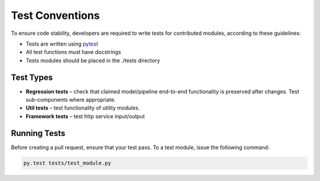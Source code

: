 .. ---------------------------------------------------------------------------
.. Copyright 2016-2018 Intel Corporation
..
.. Licensed under the Apache License, Version 2.0 (the "License");
.. you may not use this file except in compliance with the License.
.. You may obtain a copy of the License at
..
..      http://www.apache.org/licenses/LICENSE-2.0
..
.. Unless required by applicable law or agreed to in writing, software
.. distributed under the License is distributed on an "AS IS" BASIS,
.. WITHOUT WARRANTIES OR CONDITIONS OF ANY KIND, either express or implied.
.. See the License for the specific language governing permissions and
.. limitations under the License.
.. ---------------------------------------------------------------------------

Test Conventions
=================

To ensure code stability, developers are required to write tests for contributed modules,
according to these guidelines:

* Tests are written using `pytest`_

* All test functions must have docstrings

* Tests modules should be placed in the ./tests directory

.. _pytest: https://docs.pytest.org/en/latest/


Test Types
----------

* **Regression tests** – check that claimed model/pipeline end-to-end functionality is preserved after changes. Test sub-components where appropriate.

* **Util tests** – test functionality of utility modules.

* **Framework tests** – test http service input/output


Running Tests
-------------

Before creating a pull request, ensure that your test pass.
To a test module, issue the following command:

.. code:: bash

    py.test tests/test_module.py